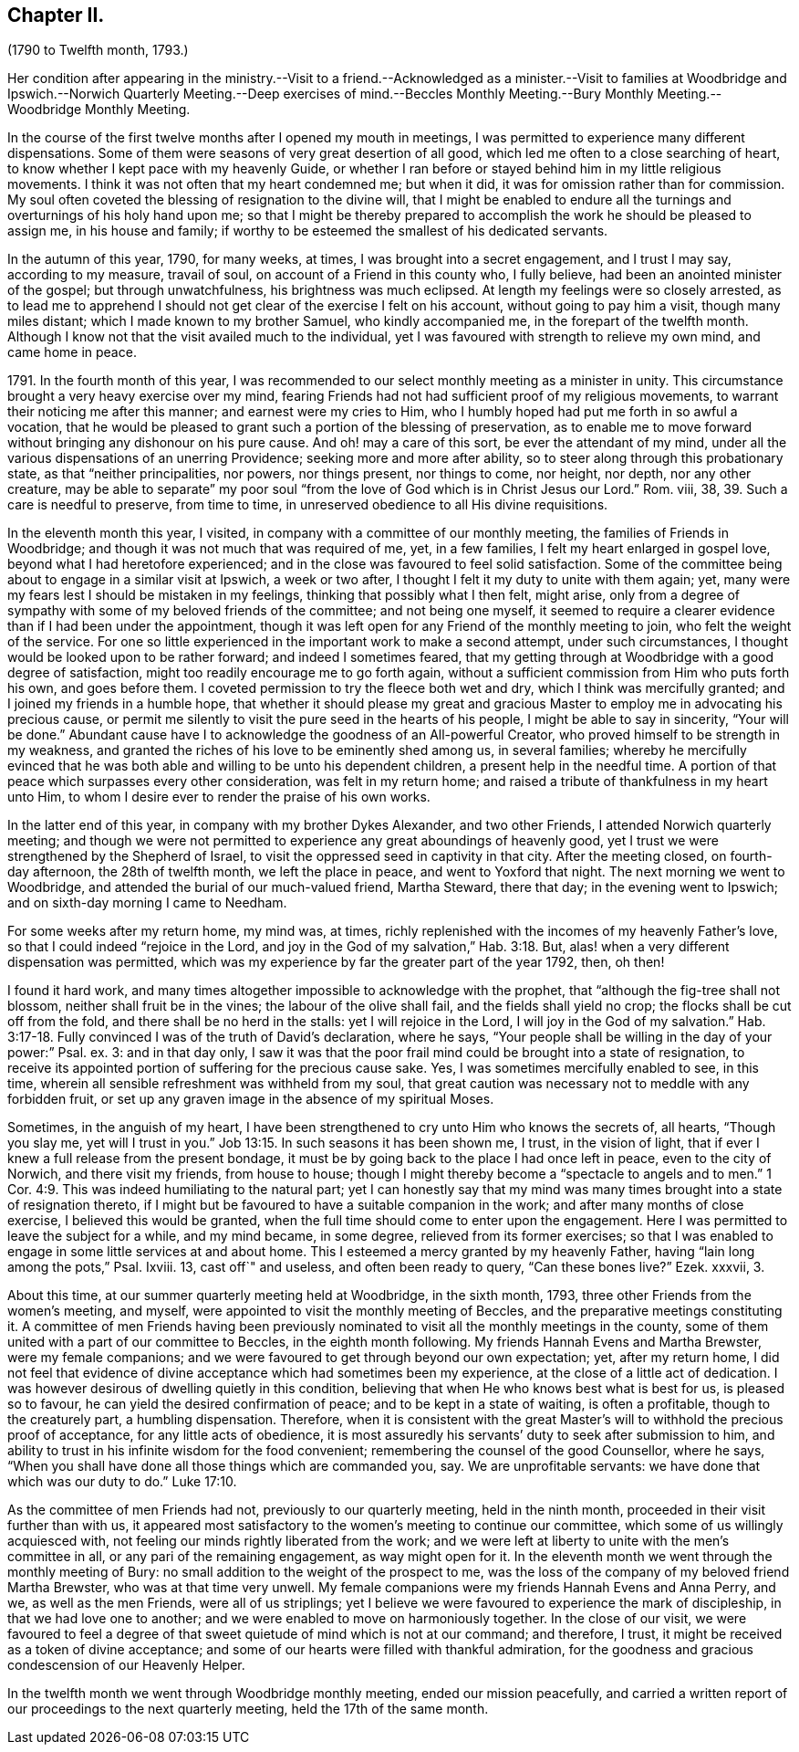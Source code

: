 == Chapter II.

(1790 to Twelfth month, 1793.)

Her condition after appearing in the ministry.--Visit to a friend.--Acknowledged
as a minister.--Visit to families at Woodbridge and Ipswich.--Norwich
Quarterly Meeting.--Deep exercises of mind.--Beccles Monthly Meeting.--Bury
Monthly Meeting.--Woodbridge Monthly Meeting.

In the course of the first twelve months after I opened my mouth in meetings,
I was permitted to experience many different dispensations.
Some of them were seasons of very great desertion of all good,
which led me often to a close searching of heart,
to know whether I kept pace with my heavenly Guide,
or whether I ran before or stayed behind him in my little religious movements.
I think it was not often that my heart condemned me; but when it did,
it was for omission rather than for commission.
My soul often coveted the blessing of resignation to the divine will,
that I might be enabled to endure all the turnings
and overturnings of his holy hand upon me;
so that I might be thereby prepared to accomplish
the work he should be pleased to assign me,
in his house and family; if worthy to be esteemed the smallest of his dedicated servants.

In the autumn of this year, 1790, for many weeks, at times,
I was brought into a secret engagement, and I trust I may say, according to my measure,
travail of soul, on account of a Friend in this county who, I fully believe,
had been an anointed minister of the gospel; but through unwatchfulness,
his brightness was much eclipsed.
At length my feelings were so closely arrested,
as to lead me to apprehend I should not get clear of the exercise I felt on his account,
without going to pay him a visit, though many miles distant;
which I made known to my brother Samuel, who kindly accompanied me,
in the forepart of the twelfth month.
Although I know not that the visit availed much to the individual,
yet I was favoured with strength to relieve my own mind, and came home in peace.

1791+++.+++ In the fourth month of this year,
I was recommended to our select monthly meeting as a minister in unity.
This circumstance brought a very heavy exercise over my mind,
fearing Friends had not had sufficient proof of my religious movements,
to warrant their noticing me after this manner; and earnest were my cries to Him,
who I humbly hoped had put me forth in so awful a vocation,
that he would be pleased to grant such a portion of the blessing of preservation,
as to enable me to move forward without bringing any dishonour on his pure cause.
And oh! may a care of this sort, be ever the attendant of my mind,
under all the various dispensations of an unerring Providence;
seeking more and more after ability, so to steer along through this probationary state,
as that "`neither principalities, nor powers, nor things present, nor things to come,
nor height, nor depth, nor any other creature,
may be able to separate`" my poor soul "`from the
love of God which is in Christ Jesus our Lord.`"
Rom. viii, 38, 39. Such a care is needful to preserve, from time to time,
in unreserved obedience to all His divine requisitions.

In the eleventh month this year, I visited,
in company with a committee of our monthly meeting,
the families of Friends in Woodbridge;
and though it was not much that was required of me, yet, in a few families,
I felt my heart enlarged in gospel love, beyond what I had heretofore experienced;
and in the close was favoured to feel solid satisfaction.
Some of the committee being about to engage in a similar visit at Ipswich,
a week or two after, I thought I felt it my duty to unite with them again; yet,
many were my fears lest I should be mistaken in my feelings,
thinking that possibly what I then felt, might arise,
only from a degree of sympathy with some of my beloved friends of the committee;
and not being one myself,
it seemed to require a clearer evidence than if I had been under the appointment,
though it was left open for any Friend of the monthly meeting to join,
who felt the weight of the service.
For one so little experienced in the important work to make a second attempt,
under such circumstances, I thought would be looked upon to be rather forward;
and indeed I sometimes feared,
that my getting through at Woodbridge with a good degree of satisfaction,
might too readily encourage me to go forth again,
without a sufficient commission from Him who puts forth his own, and goes before them.
I coveted permission to try the fleece both wet and dry,
which I think was mercifully granted; and I joined my friends in a humble hope,
that whether it should please my great and gracious
Master to employ me in advocating his precious cause,
or permit me silently to visit the pure seed in the hearts of his people,
I might be able to say in sincerity, "`Your will be done.`"
Abundant cause have I to acknowledge the goodness of an All-powerful Creator,
who proved himself to be strength in my weakness,
and granted the riches of his love to be eminently shed among us, in several families;
whereby he mercifully evinced that he was both able
and willing to be unto his dependent children,
a present help in the needful time.
A portion of that peace which surpasses every other consideration,
was felt in my return home; and raised a tribute of thankfulness in my heart unto Him,
to whom I desire ever to render the praise of his own works.

In the latter end of this year, in company with my brother Dykes Alexander,
and two other Friends, I attended Norwich quarterly meeting;
and though we were not permitted to experience any great aboundings of heavenly good,
yet I trust we were strengthened by the Shepherd of Israel,
to visit the oppressed seed in captivity in that city.
After the meeting closed, on fourth-day afternoon, the 28th of twelfth month,
we left the place in peace, and went to Yoxford that night.
The next morning we went to Woodbridge,
and attended the burial of our much-valued friend, Martha Steward, there that day;
in the evening went to Ipswich; and on sixth-day morning I came to Needham.

For some weeks after my return home, my mind was, at times,
richly replenished with the incomes of my heavenly Father`'s love,
so that I could indeed "`rejoice in the Lord,
and joy in the God of my salvation,`" Hab. 3:18. But,
alas! when a very different dispensation was permitted,
which was my experience by far the greater part of the year 1792, then, oh then!

I found it hard work,
and many times altogether impossible to acknowledge with the prophet,
that "`although the fig-tree shall not blossom, neither shall fruit be in the vines;
the labour of the olive shall fail, and the fields shall yield no crop;
the flocks shall be cut off from the fold, and there shall be no herd in the stalls:
yet I will rejoice in the Lord, I will joy in the God of my salvation.`" Hab. 3:17-18.
Fully convinced I was of the truth of David`'s declaration,
where he says, "`Your people shall be willing in the day of your power:`" Psal.
ex. 3: and in that day only,
I saw it was that the poor frail mind could be brought into a state of resignation,
to receive its appointed portion of suffering for the precious cause sake.
Yes, I was sometimes mercifully enabled to see, in this time,
wherein all sensible refreshment was withheld from my soul,
that great caution was necessary not to meddle with any forbidden fruit,
or set up any graven image in the absence of my spiritual Moses.

Sometimes, in the anguish of my heart,
I have been strengthened to cry unto Him who knows the secrets of, all hearts,
"`Though you slay me, yet will I trust in you.`" Job 13:15.
In such seasons it has been shown me, I trust, in the vision of light,
that if ever I knew a full release from the present bondage,
it must be by going back to the place I had once left in peace,
even to the city of Norwich, and there visit my friends, from house to house;
though I might thereby become a "`spectacle to angels and to men.`" 1 Cor. 4:9.
This was indeed humiliating to the natural part;
yet I can honestly say that my mind was many times
brought into a state of resignation thereto,
if I might but be favoured to have a suitable companion in the work;
and after many months of close exercise, I believed this would be granted,
when the full time should come to enter upon the engagement.
Here I was permitted to leave the subject for a while, and my mind became,
in some degree, relieved from its former exercises;
so that I was enabled to engage in some little services at and about home.
This I esteemed a mercy granted by my heavenly Father,
having "`lain long among the pots,`" Psal.
Ixviii.
13, cast off`" and useless, and often been ready to query, "`Can these bones live?`"
Ezek.
xxxvii, 3.

About this time, at our summer quarterly meeting held at Woodbridge, in the sixth month,
1793, three other Friends from the women`'s meeting, and myself,
were appointed to visit the monthly meeting of Beccles,
and the preparative meetings constituting it.
A committee of men Friends having been previously nominated
to visit all the monthly meetings in the county,
some of them united with a part of our committee to Beccles,
in the eighth month following.
My friends Hannah Evens and Martha Brewster, were my female companions;
and we were favoured to get through beyond our own expectation; yet,
after my return home,
I did not feel that evidence of divine acceptance which had sometimes been my experience,
at the close of a little act of dedication.
I was however desirous of dwelling quietly in this condition,
believing that when He who knows best what is best for us, is pleased so to favour,
he can yield the desired confirmation of peace; and to be kept in a state of waiting,
is often a profitable, though to the creaturely part, a humbling dispensation.
Therefore,
when it is consistent with the great Master`'s will
to withhold the precious proof of acceptance,
for any little acts of obedience,
it is most assuredly his servants`' duty to seek after submission to him,
and ability to trust in his infinite wisdom for the food convenient;
remembering the counsel of the good Counsellor, where he says,
"`When you shall have done all those things which are commanded you, say.
We are unprofitable servants: we have done that which was our duty to do.`" Luke 17:10.

As the committee of men Friends had not, previously to our quarterly meeting,
held in the ninth month, proceeded in their visit further than with us,
it appeared most satisfactory to the women`'s meeting to continue our committee,
which some of us willingly acquiesced with,
not feeling our minds rightly liberated from the work;
and we were left at liberty to unite with the men`'s committee in all,
or any pari of the remaining engagement, as way might open for it.
In the eleventh month we went through the monthly meeting of Bury:
no small addition to the weight of the prospect to me,
was the loss of the company of my beloved friend Martha Brewster,
who was at that time very unwell.
My female companions were my friends Hannah Evens and Anna Perry, and we,
as well as the men Friends, were all of us striplings;
yet I believe we were favoured to experience the mark of discipleship,
in that we had love one to another; and we were enabled to move on harmoniously together.
In the close of our visit,
we were favoured to feel a degree of that sweet quietude
of mind which is not at our command;
and therefore, I trust, it might be received as a token of divine acceptance;
and some of our hearts were filled with thankful admiration,
for the goodness and gracious condescension of our Heavenly Helper.

In the twelfth month we went through Woodbridge monthly meeting,
ended our mission peacefully,
and carried a written report of our proceedings to the next quarterly meeting,
held the 17th of the same month.

